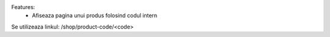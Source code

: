 Features:
 - Afiseaza pagina unui produs folosind codul intern

Se utilizeaza linkul: /shop/product-code/<code>
